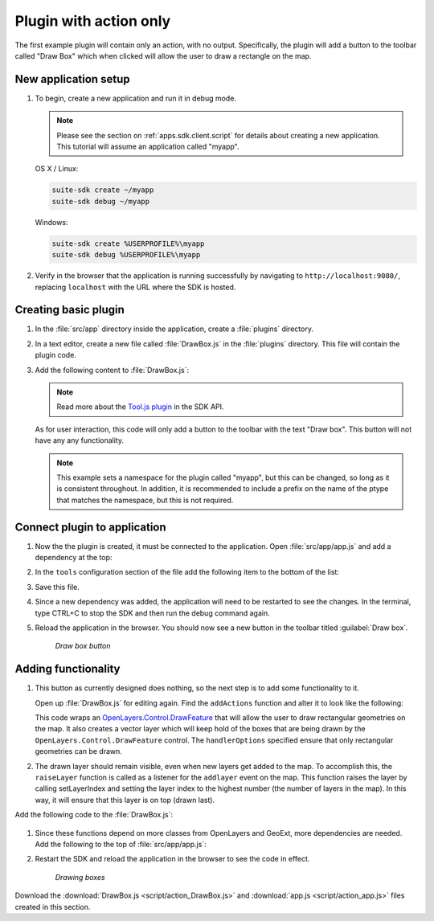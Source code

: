 .. _apps.plugincreate.action:


Plugin with action only
=======================

The first example plugin will contain only an action, with no output. Specifically, the plugin will add a button to the toolbar called "Draw Box" which when clicked will allow the user to draw a rectangle on the map.

New application setup
---------------------

#. To begin, create a new application and run it in debug mode.

   .. note:: Please see the section on :ref:`apps.sdk.client.script` for details about creating a new application. This tutorial will assume an application called "myapp".

   OS X / Linux:

   .. code-block:: console

      suite-sdk create ~/myapp
      suite-sdk debug ~/myapp

   Windows:

   .. code-block:: console

      suite-sdk create %USERPROFILE%\myapp
      suite-sdk debug %USERPROFILE%\myapp

#. Verify in the browser that the application is running successfully by navigating to ``http://localhost:9080/``, replacing ``localhost`` with the URL where the SDK is hosted.

Creating basic plugin
---------------------

#. In the :file:`src/app` directory inside the application, create a :file:`plugins` directory.

#. In a text editor, create a new file called :file:`DrawBox.js` in the :file:`plugins` directory. This file will contain the plugin code. 

#. Add the following content to :file:`DrawBox.js`:

   .. literalinclude:: script/action_DrawBox_initial.js
      :language: javascript

   .. note:: Read more about the `Tool.js plugin <../../sdk-api/lib/plugins/Tool.html>`_ in the SDK API.

   As for user interaction, this code will only add a button to the toolbar with the text "Draw box". This button will not have any any functionality.

   .. note:: This example sets a namespace for the plugin called "myapp", but this can be changed, so long as it is consistent throughout. In addition, it is recommended to include a prefix on the name of the ptype that matches the namespace, but this is not required.


Connect plugin to application
-----------------------------

#. Now the the plugin is created, it must be connected to the application. Open :file:`src/app/app.js` and add a dependency at the top:

   .. literalinclude:: script/action_app.js
      :language: javascript
      :lines: 15

#. In the ``tools`` configuration section of the file add the following item to the bottom of the list:

   .. literalinclude:: script/action_app.js
      :language: javascript
      :lines: 72-75
      :emphasize-lines: 73-74

   .. todo:: :emphasize-lines: doesn't seem to work

#. Save this file.

#. Since a new dependency was added, the application will need to be restarted to see the changes. In the terminal, type CTRL+C to stop the SDK and then run the debug command again.

#. Reload the application in the browser. You should now see a new button in the toolbar titled :guilabel:`Draw box`.

   .. figure:: img/action_button_drawbox.png

      *Draw box button*

Adding functionality
--------------------

#. This button as currently designed does nothing, so the next step is to add some functionality to it.

   Open up :file:`DrawBox.js` for editing again. Find the ``addActions`` function and alter it to look like the following:

   .. literalinclude:: script/action_DrawBox.js
      :language: javascript
      :lines: 11-35

   This code wraps an `OpenLayers.Control.DrawFeature <http://dev.openlayers.org/docs/files/OpenLayers/Control/DrawFeature-js.html>`_ that will allow the user to draw rectangular geometries on the map. It also creates a vector layer which will keep hold of the boxes that are being drawn by the ``OpenLayers.Control.DrawFeature`` control. The ``handlerOptions`` specified ensure that only rectangular geometries can be drawn.

#. The drawn layer should remain visible, even when new layers get added to the map. To accomplish this, the ``raiseLayer`` function is called as a listener for the ``addlayer`` event on the map. This function raises the layer by calling setLayerIndex and setting the layer index to the highest number (the number of layers in the map). In this way, it will ensure that this layer is on top (drawn last).

Add the following code to the :file:`DrawBox.js`:

   .. literalinclude:: script/action_DrawBox.js
      :language: javascript
      :lines: 37-42

#. Since these functions depend on more classes from OpenLayers and GeoExt, more dependencies are needed. Add the following to the top of :file:`src/app/app.js`:

   .. literalinclude:: script/action_app.js
      :language: javascript
      :lines: 16-21

#. Restart the SDK and reload the application in the browser to see the code in effect.

   .. figure:: img/action_drawingboxes.png

      *Drawing boxes*

Download the :download:`DrawBox.js <script/action_DrawBox.js>` and :download:`app.js <script/action_app.js>` files created in this section.

